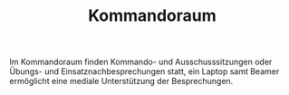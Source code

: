 #+TITLE: Kommandoraum

Im Kommandoraum finden Kommando- und Ausschusssitzungen oder Übungs- und Einsatznachbesprechungen statt, ein Laptop samt Beamer ermöglicht eine mediale Unterstützung der Besprechungen.

